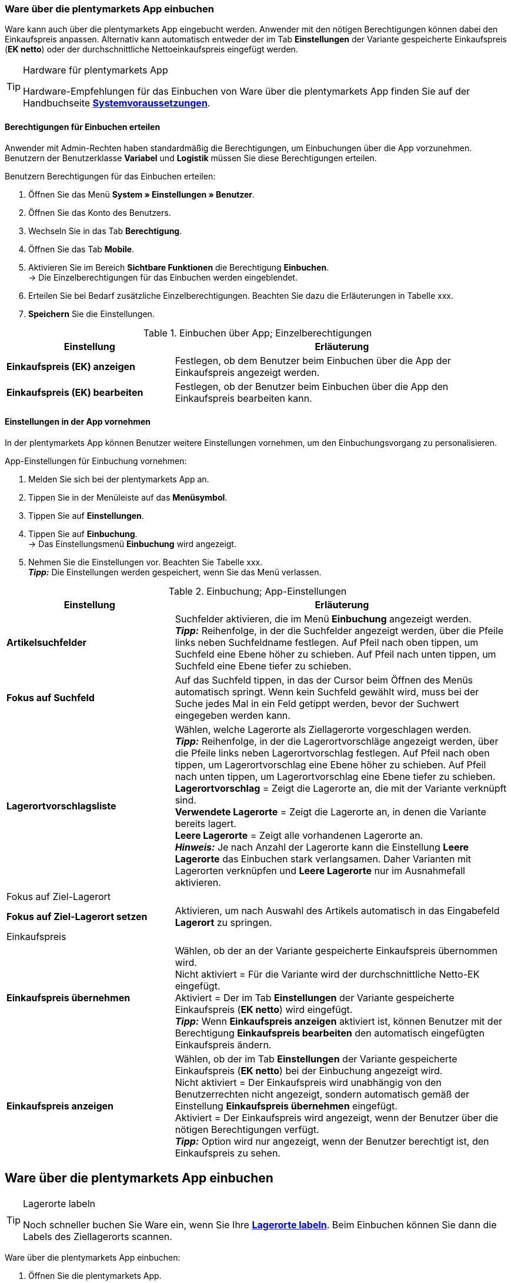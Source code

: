 // Wird in Absprache mit Sina auf der Seite https://knowledge.plentymarkets.com/warenwirtschaft/nachbestellungen-verwalten#1500 eingefügt.

=== Ware über die plentymarkets App einbuchen

Ware kann auch über die plentymarkets App eingebucht werden. Anwender mit den nötigen Berechtigungen können dabei den Einkaufspreis anpassen. Alternativ kann automatisch entweder der im Tab **Einstellungen** der Variante gespeicherte Einkaufspreis (**EK netto**) oder der durchschnittliche Nettoeinkaufspreis eingefügt werden.

[TIP]
.Hardware für plentymarkets App
====
Hardware-Empfehlungen für das Einbuchen von Ware über die plentymarkets App finden Sie auf der Handbuchseite **<<erste-schritte/systemvoraussetzungen#_warenbestand_mit_der_plentymarkets_app_verwalten, Systemvoraussetzungen>>**.
====

==== Berechtigungen für Einbuchen erteilen

Anwender mit Admin-Rechten haben standardmäßig die Berechtigungen, um Einbuchungen über die App vorzunehmen. Benutzern der Benutzerklasse **Variabel** und **Logistik** müssen Sie diese Berechtigungen erteilen.

[.instruction]
Benutzern Berechtigungen für das Einbuchen erteilen:

. Öffnen Sie das Menü **System » Einstellungen » Benutzer**.
. Öffnen Sie das Konto des Benutzers.
. Wechseln Sie in das Tab **Berechtigung**.
. Öffnen Sie das Tab **Mobile**.
. Aktivieren Sie im Bereich **Sichtbare Funktionen** die Berechtigung **Einbuchen**. +
→ Die Einzelberechtigungen für das Einbuchen werden eingeblendet.
. Erteilen Sie bei Bedarf zusätzliche Einzelberechtigungen. Beachten Sie dazu die Erläuterungen in Tabelle xxx.
. **Speichern** Sie die Einstellungen.

.Einbuchen über App; Einzelberechtigungen
[cols="1,2"]
|====
|Einstellung |Erläuterung

|**Einkaufspreis (EK) anzeigen**
|Festlegen, ob dem Benutzer beim Einbuchen über die App der Einkaufspreis angezeigt werden.

|**Einkaufspreis (EK) bearbeiten**
|Festlegen, ob der Benutzer beim Einbuchen über die App den Einkaufspreis bearbeiten kann.
|====

==== Einstellungen in der App vornehmen

In der plentymarkets App können Benutzer weitere Einstellungen vornehmen, um den Einbuchungsvorgang zu personalisieren.

[.instruction]
App-Einstellungen für Einbuchung vornehmen:

. Melden Sie sich bei der plentymarkets App an.
. Tippen Sie in der Menüleiste auf das **Menüsymbol**.
. Tippen Sie auf **Einstellungen**.
. Tippen Sie auf **Einbuchung**. +
→ Das Einstellungsmenü **Einbuchung** wird angezeigt.
. Nehmen Sie die Einstellungen vor. Beachten Sie Tabelle xxx. +
**__Tipp:__** Die Einstellungen werden gespeichert, wenn Sie das Menü verlassen.

.Einbuchung; App-Einstellungen
[cols="1,2"]
|====
|Einstellung |Erläuterung

|**Artikelsuchfelder**
|Suchfelder aktivieren, die im Menü **Einbuchung** angezeigt werden. +
**__Tipp:__** Reihenfolge, in der die Suchfelder angezeigt werden, über die Pfeile links neben Suchfeldname festlegen. Auf Pfeil nach oben tippen, um Suchfeld eine Ebene höher zu schieben. Auf Pfeil nach unten tippen, um Suchfeld eine Ebene tiefer zu schieben.

|**Fokus auf Suchfeld**
|Auf das Suchfeld tippen, in das der Cursor beim Öffnen des Menüs automatisch springt. Wenn kein Suchfeld gewählt wird, muss  bei der Suche jedes Mal in ein Feld getippt werden, bevor der Suchwert eingegeben werden kann.

|**Lagerortvorschlagsliste**
|Wählen, welche Lagerorte als Ziellagerorte vorgeschlagen werden. +
**__Tipp:__** Reihenfolge, in der die Lagerortvorschläge angezeigt werden, über die Pfeile links neben Lagerortvorschlag festlegen. Auf Pfeil nach oben tippen, um Lagerortvorschlag eine Ebene höher zu schieben. Auf Pfeil nach unten tippen, um Lagerortvorschlag eine Ebene tiefer zu schieben. +
**Lagerortvorschlag** = Zeigt die Lagerorte an, die mit der Variante verknüpft sind. +
**Verwendete Lagerorte** = Zeigt die Lagerorte an, in denen die Variante bereits lagert. +
**Leere Lagerorte** = Zeigt alle vorhandenen Lagerorte an. +
**__Hinweis:__** Je nach Anzahl der Lagerorte kann die Einstellung **Leere Lagerorte** das Einbuchen stark verlangsamen. Daher Varianten mit Lagerorten verknüpfen und **Leere Lagerorte** nur im Ausnahmefall aktivieren.

2+|Fokus auf Ziel-Lagerort

|**Fokus auf Ziel-Lagerort setzen**
|Aktivieren, um nach Auswahl des Artikels automatisch in das Eingabefeld **Lagerort** zu springen.

2+|Einkaufspreis

|**Einkaufspreis übernehmen**
|Wählen, ob der an der Variante gespeicherte Einkaufspreis übernommen wird. +
Nicht aktiviert = Für die Variante wird der durchschnittliche Netto-EK eingefügt. +
Aktiviert = Der im Tab **Einstellungen** der Variante gespeicherte Einkaufspreis (**EK netto**) wird eingefügt. +
**__Tipp:__** Wenn **Einkaufspreis anzeigen** aktiviert ist, können Benutzer mit der Berechtigung **Einkaufspreis bearbeiten** den automatisch eingefügten Einkaufspreis ändern.

|**Einkaufspreis anzeigen**
|Wählen, ob der im Tab **Einstellungen** der Variante gespeicherte Einkaufspreis (**EK netto**) bei der Einbuchung angezeigt wird. +
Nicht aktiviert = Der Einkaufspreis wird unabhängig von den Benutzerrechten nicht angezeigt, sondern automatisch gemäß der Einstellung **Einkaufspreis übernehmen** eingefügt. +
Aktiviert = Der Einkaufspreis wird angezeigt, wenn der Benutzer über die nötigen Berechtigungen verfügt. +
**__Tipp:__** Option wird nur angezeigt, wenn der Benutzer berechtigt ist, den Einkaufspreis zu sehen.
|====

== Ware über die plentymarkets App einbuchen

[TIP]
.Lagerorte labeln
====
Noch schneller buchen Sie Ware ein, wenn Sie Ihre **<<warenwirtschaft/lager-einrichten#800, Lagerorte labeln>>**. Beim Einbuchen können Sie dann die Labels des Ziellagerorts scannen.
====

[.instruction]
Ware über die plentymarkets App einbuchen:

. Öffnen Sie die plentymarkets App.
. Tippen Sie in der Menüleiste auf das **Menüsymbol**.
. Tippen Sie auf **Einbuchung**. +
→ Die Variantensuche wird angezeigt.
. Geben Sie ein Suchkriterium ein.
. Tippen Sie auf **Suchen**. +
→ Die gefundenen Varianten werden angezeigt.
. Tippen Sie auf die Variante. +
**__Tipp:__** Bei eindeutigem Suchergebnis wird die Variante automatisch geöffnet.
. Geben Sie die Menge ein, die eingebucht werden soll.
. **__Optional:__** Geben Sie den Einkaufspreis ein.
. Tippen Sie auf den grünen Balken des Lagerorts, in den der Bestand gebucht werden soll. +
**__Tipp:__** Wenn Sie gelabelte Lagerorte haben, scannen Sie stattdessen das Label des Lagerorts. Dazu bei Bluetooth-Scannern vorher in das Feld **Barcode** tippen. +
→ Der Bestand wird eingebucht.

